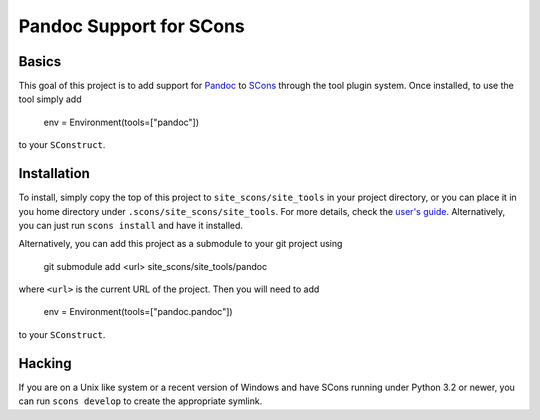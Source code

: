 Pandoc Support for SCons
========================

Basics
------

This goal of this project is to add support for Pandoc_ to SCons_
through the tool plugin system.  Once installed, to use the tool simply
add

    env = Environment(tools=["pandoc"])

to your ``SConstruct``.

Installation
------------

To install, simply copy the top of this project to
``site_scons/site_tools`` in your project directory, or you can place it
in you home directory under ``.scons/site_scons/site_tools``.  For more
details, check the `user's guide`_.  Alternatively, you can just run
``scons install`` and have it installed.

Alternatively, you can add this project as a submodule to your git
project using

    git submodule add <url> site_scons/site_tools/pandoc

where ``<url>`` is the current URL of the project.  Then you will need
to add

    env = Environment(tools=["pandoc.pandoc"])

to your ``SConstruct``.

Hacking
-------

If you are on a Unix like system or a recent version of Windows and have
SCons running under Python 3.2 or newer, you can run ``scons develop``
to create the appropriate symlink.

.. _SCons: http://www.scons.org
.. _Pandoc: http://www.pandoc.org
.. _`user's guide`: http://scons.org/doc/production/HTML/scons-user.html#idm139837640082624

